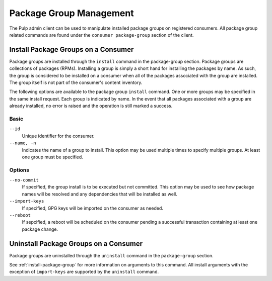 Package Group Management
========================

The Pulp admin client can be used to manipulate installed package groups on
registered consumers. All package group related commands are found under
the ``consumer package-group`` section of the client.

.. _install-package-group:

Install Package Groups on a Consumer
------------------------------------

Package groups are installed through the ``install`` command in the
package-group section.  Package groups are collections of packages (RPMs).
Installing a group is simply a short hand for installing the packages by name.
As such, the group is considered to be installed on a consumer when all of the
packages associated with the group are installed.  The group itself is not part
of the consumer's content inventory.

The following options are available to the package group ``install`` command.
One or more groups may be specified in the same install request. Each group is
indicated by name.  In the event that all packages associated with a group are
already installed, no error is raised and the operation is still marked a success.

Basic
^^^^^

``--id``
  Unique identifier for the consumer.

``--name, -n``
  Indicates the name of a group to install.  This option may be used multiple
  times to specify multiple groups. At least one group must be specified.

Options
^^^^^^^

``--no-commit``
  If specified, the group install is to be executed but not committed.
  This option may be used to see how package names will be resolved and any
  dependencies that will be installed as well.

``--import-keys``
  If specified, GPG keys will be imported on the consumer as needed.

``--reboot``
  If sepcified, a reboot will be scheduled on the consumer pending a
  successful transaction containing at least one package change.

Uninstall Package Groups on a Consumer
--------------------------------------

Package groups are uninstalled through the ``uninstall`` command in the
``package-group`` section.

See :ref:`install-package-group` for more information on arguments to this command.
All install arguments with the exception of ``import-keys`` are supported by
the ``uninstall`` command.
